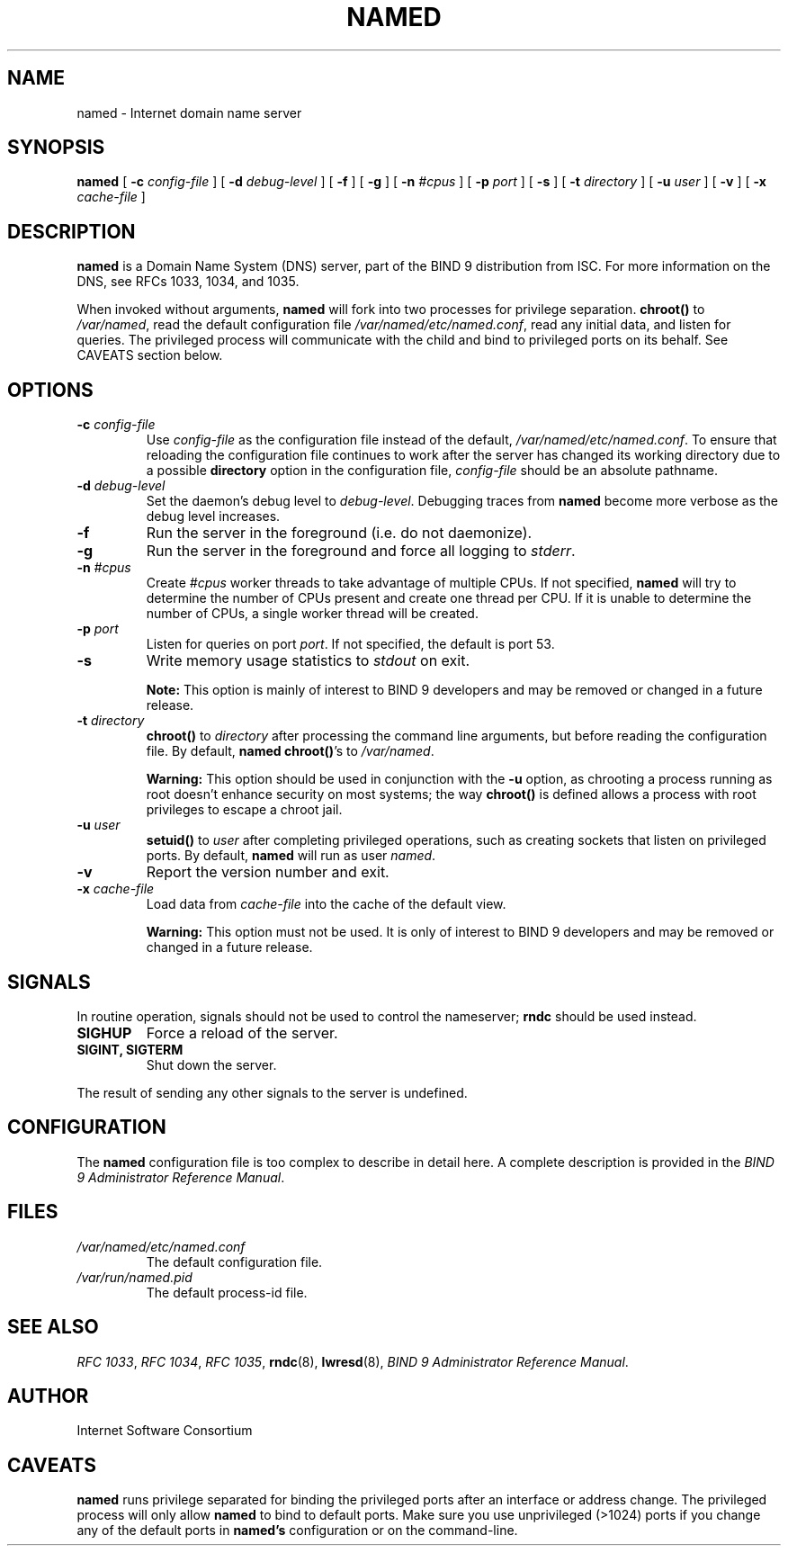.\"
.\" Copyright (C) 2000, 2001  Internet Software Consortium.
.\"
.\" Permission to use, copy, modify, and distribute this software for any
.\" purpose with or without fee is hereby granted, provided that the above
.\" copyright notice and this permission notice appear in all copies.
.\"
.\" THE SOFTWARE IS PROVIDED "AS IS" AND INTERNET SOFTWARE CONSORTIUM
.\" DISCLAIMS ALL WARRANTIES WITH REGARD TO THIS SOFTWARE INCLUDING ALL
.\" IMPLIED WARRANTIES OF MERCHANTABILITY AND FITNESS. IN NO EVENT SHALL
.\" INTERNET SOFTWARE CONSORTIUM BE LIABLE FOR ANY SPECIAL, DIRECT,
.\" INDIRECT, OR CONSEQUENTIAL DAMAGES OR ANY DAMAGES WHATSOEVER RESULTING
.\" FROM LOSS OF USE, DATA OR PROFITS, WHETHER IN AN ACTION OF CONTRACT,
.\" NEGLIGENCE OR OTHER TORTIOUS ACTION, ARISING OUT OF OR IN CONNECTION
.\" WITH THE USE OR PERFORMANCE OF THIS SOFTWARE.
.\"
.TH "NAMED" "8" "June 30, 2000" "BIND9" ""
.SH NAME
named \- Internet domain name server
.SH SYNOPSIS
.sp
\fBnamed\fR [ \fB-c \fIconfig-file\fB\fR ]  [ \fB-d \fIdebug-level\fB\fR ]  [ \fB-f\fR ]  [ \fB-g\fR ]  [ \fB-n \fI#cpus\fB\fR ]  [ \fB-p \fIport\fB\fR ]  [ \fB-s\fR ]  [ \fB-t \fIdirectory\fB\fR ]  [ \fB-u \fIuser\fB\fR ]  [ \fB-v\fR ]  [ \fB-x \fIcache-file\fB\fR ] 
.SH "DESCRIPTION"
.PP
\fBnamed\fR is a Domain Name System (DNS) server,
part of the BIND 9 distribution from ISC. For more
information on the DNS, see RFCs 1033, 1034, and 1035.
.PP
When invoked without arguments, \fBnamed\fR will
fork into two processes for privilege separation. 
\fBchroot()\fR to \fI/var/named\fR,
read the default configuration file
\fI/var/named/etc/named.conf\fR, read any initial
data, and listen for queries. The privileged process
will communicate with the child and bind to privileged
ports on its behalf. See CAVEATS section below.
.SH "OPTIONS"
.TP
\fB-c \fIconfig-file\fB\fR
Use \fIconfig-file\fR as the
configuration file instead of the default,
\fI/var/named/etc/named.conf\fR. To
ensure that reloading the configuration file continues
to work after the server has changed its working
directory due to a possible
\fBdirectory\fR option in the configuration
file, \fIconfig-file\fR should be
an absolute pathname.
.TP
\fB-d \fIdebug-level\fB\fR
Set the daemon's debug level to \fIdebug-level\fR.
Debugging traces from \fBnamed\fR become
more verbose as the debug level increases.
.TP
\fB-f\fR
Run the server in the foreground (i.e. do not daemonize).
.TP
\fB-g\fR
Run the server in the foreground and force all logging
to \fIstderr\fR.
.TP
\fB-n \fI#cpus\fB\fR
Create \fI#cpus\fR worker threads
to take advantage of multiple CPUs. If not specified,
\fBnamed\fR will try to determine the
number of CPUs present and create one thread per CPU.
If it is unable to determine the number of CPUs, a
single worker thread will be created.
.TP
\fB-p \fIport\fB\fR
Listen for queries on port \fIport\fR. If not
specified, the default is port 53.
.TP
\fB-s\fR
Write memory usage statistics to \fIstdout\fR on exit.
.sp
.RS
.B "Note:"
This option is mainly of interest to BIND 9 developers
and may be removed or changed in a future release.
.RE
.sp
.TP
\fB-t \fIdirectory\fB\fR
\fBchroot()\fR to \fIdirectory\fR after
processing the command line arguments, but before
reading the configuration file.
By default, \fBnamed\fR \fBchroot()\fR's to \fI/var/named\fR.
.sp
.RS
.B "Warning:"
This option should be used in conjunction with the
\fB-u\fR option, as chrooting a process
running as root doesn't enhance security on most
systems; the way \fBchroot()\fR is
defined allows a process with root privileges to
escape a chroot jail.
.RE
.sp
.TP
\fB-u \fIuser\fB\fR
\fBsetuid()\fR to \fIuser\fR after completing
privileged operations, such as creating sockets that
listen on privileged ports.
By default, \fBnamed\fR will run as user \fInamed\fR.
.sp
.TP
\fB-v\fR
Report the version number and exit.
.TP
\fB-x \fIcache-file\fB\fR
Load data from \fIcache-file\fR into the
cache of the default view.
.sp
.RS
.B "Warning:"
This option must not be used. It is only of interest
to BIND 9 developers and may be removed or changed in a
future release.
.RE
.sp
.SH "SIGNALS"
.PP
In routine operation, signals should not be used to control
the nameserver; \fBrndc\fR should be used
instead.
.TP
\fBSIGHUP\fR
Force a reload of the server.
.TP
\fBSIGINT, SIGTERM\fR
Shut down the server.
.PP
The result of sending any other signals to the server is undefined.
.PP
.SH "CONFIGURATION"
.PP
The \fBnamed\fR configuration file is too complex
to describe in detail here. A complete description is
provided in the \fIBIND 9 Administrator Reference
Manual\fR.
.SH "FILES"
.TP
\fB\fI/var/named/etc/named.conf\fB\fR
The default configuration file.
.TP
\fB\fI/var/run/named.pid\fB\fR
The default process-id file.
.SH "SEE ALSO"
.PP
\fIRFC 1033\fR,
\fIRFC 1034\fR,
\fIRFC 1035\fR,
\fBrndc\fR(8),
\fBlwresd\fR(8),
\fIBIND 9 Administrator Reference Manual\fR.
.SH "AUTHOR"
.PP
Internet Software Consortium
.SH "CAVEATS"
\fBnamed\fR runs privilege separated for binding
the privileged ports after an interface or address
change. The privileged process will only allow
\fBnamed\fR to bind to default ports. Make sure
you use unprivileged (>1024) ports if you change
any of the default ports in \fBnamed's\fR
configuration or on the command-line.

